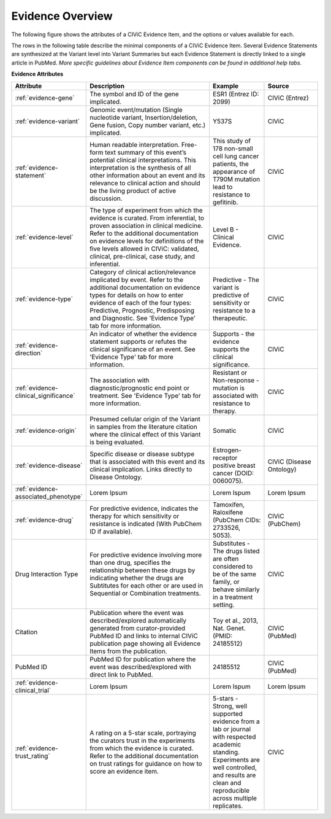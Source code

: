 Evidence Overview
=================

The following figure shows the attributes of a CIViC Evidence Item, and the options or values available for each.

.. image:: /images/figures/CIViC_evidence-item-fields_v1b.png

The rows in the following table describe the minimal components of a CIViC Evidence Item. Several Evidence Statements are synthesized at the Variant level into Variant Summaries but each Evidence Statement is directly linked to a single article in PubMed. *More specific guidelines about Evidence Item components can be found in additional help tabs*.


**Evidence Attributes**

.. list-table::
   :widths: 10 50 20 20
   :header-rows: 1

   * - Attribute
     - Description
     - Example
     - Source
   * - :ref:`evidence-gene`
     - The symbol and ID of the gene implicated.
     - ESR1 (Entrez ID: 2099)
     - CIViC (Entrez)
   * - :ref:`evidence-variant`
     - Genomic event/mutation (Single nucleotide variant,
       Insertion/deletion, Gene fusion, Copy number variant, etc.)
       implicated.
     - Y537S
     - CIViC
   * - :ref:`evidence-statement`
     - Human readable interpretation. Free-form text
       summary of this event’s potential clinical interpretations. This
       interpretation is the synthesis of all other information about an
       event and its relevance to clinical action and should be the living
       product of active discussion.
     - This study of 178 non-small cell lung
       cancer patients, the appearance of T790M mutation lead to resistance
       to gefitinib.
     - CIViC
   * - :ref:`evidence-level`
     - The type of experiment from which the evidence is
       curated. From inferential, to proven association in clinical
       medicine. Refer to the additional documentation on evidence levels
       for definitions of the five levels allowed in CIViC: validated,
       clinical, pre-clinical, case study, and inferential.
     - Level B - Clinical Evidence.
     - CIViC
   * - :ref:`evidence-type`
     - Category of clinical action/relevance implicated by
       event. Refer to the additional documentation on evidence types for
       details on how to enter evidence of each of the four types:
       Predictive, Prognostic, Predisposing and Diagnostic. See 'Evidence
       Type' tab for more information.
     - Predictive - The variant is
       predictive of sensitivity or resistance to a therapeutic.
     - CIViC
   * - :ref:`evidence-direction`
     - An indicator of whether the evidence statement
       supports or refutes the clinical significance of an event. See
       'Evidence Type' tab for more information.
     - Supports - the evidence supports the clinical significance.
     - CIViC
   * - :ref:`evidence-clinical_significance`
     - The association with diagnostic/prognostic end
       point or treatment. See 'Evidence Type' tab for more information.
     - Resistant or Non-response - mutation is associated with resistance
       to therapy.
     - CIViC
   * - :ref:`evidence-origin`
     - Presumed cellular origin of the Variant in samples
       from the literature citation where the clinical effect of this
       Variant is being evaluated.
     - Somatic
     - CIViC
   * - :ref:`evidence-disease`
     - Specific disease or disease subtype that is associated
       with this event and its clinical implication. Links directly to
       Disease Ontology.
     - Estrogen-receptor positive breast cancer (DOID: 0060075).
     - CIViC (Disease Ontology)
   * - :ref:`evidence-associated_phenotype`
     - Lorem Ipsum
     - Lorem Ispum
     - Lorem Ipsum
   * - :ref:`evidence-drug`
     - For predictive evidence, indicates the therapy for which
       sensitivity or resistance is indicated (With PubChem ID if
       available).
     - Tamoxifen, Raloxifene (PubChem CIDs: 2733526, 5053).
     - CIViC (PubChem)
   * - Drug Interaction Type
     - For predictive evidence involving more than
       one drug, specifies the relationship between these drugs by
       indicating whether the drugs are Subtitutes for each other or are
       used in Sequential or Combination treatments.
     - Substitutes - The
       drugs listed are often considered to be of the same family, or
       behave similarly in a treatment setting.
     - CIViC
   * - Citation
     - Publication where the event was described/explored
       automatically generated from curator-provided PubMed ID and links to
       internal CIViC publication page showing all Evidence Items from the
       publication.
     - Toy et al., 2013, Nat. Genet. (PMID: 24185512)
     - CIViC (PubMed)
   * - PubMed ID
     - PubMed ID for publication where the event was
       described/explored with direct link to PubMed.
     - 24185512
     - CIViC (PubMed)
   * - :ref:`evidence-clinical_trial`
     - Lorem Ipsum
     - Lorem Ispum
     - Lorem Ipsum
   * - :ref:`evidence-trust_rating`
     - A rating on a 5-star scale, portraying the curators
       trust in the experiments from which the evidence is curated. Refer
       to the additional documentation on trust ratings for guidance on how
       to score an evidence item.
     - 5-stars - Strong, well supported
       evidence from a lab or journal with respected academic standing.
       Experiments are well controlled, and results are clean and
       reproducible across multiple replicates.
     - CIViC

